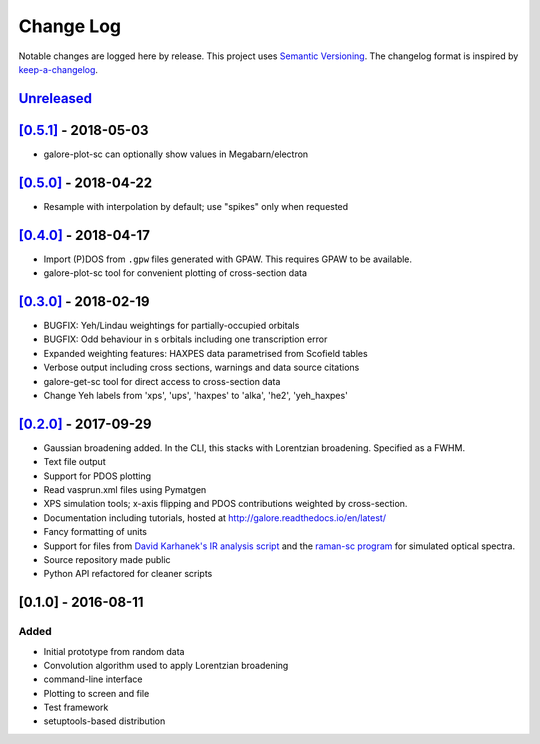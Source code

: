 Change Log
==========

Notable changes are logged here by release. This project uses `Semantic
Versioning <http://semver.org/>`__. The changelog format is inspired by
`keep-a-changelog <https://github.com/olivierlacan/keep-a-changelog>`__.

`Unreleased <https://github.com/smtg-ucl/galore/compare/0.5.1...HEAD>`__
-------------------------------------------------------------------------

`[0.5.1] <https://github.com/smtg-ucl/galore/compare/0.5.0...0.5.1>`__ - 2018-05-03
-----------------------------------------------------------------------------------
- galore-plot-sc can optionally show values in Megabarn/electron

`[0.5.0] <https://github.com/smtg-ucl/galore/compare/0.4.0...0.5.0>`__ - 2018-04-22
-----------------------------------------------------------------------------------
- Resample with interpolation by default; use "spikes" only when requested

`[0.4.0] <https://github.com/smtg-ucl/galore/compare/0.3.0...0.4.0>`__ - 2018-04-17
-----------------------------------------------------------------------------------
- Import (P)DOS from ``.gpw`` files generated with GPAW. This requires GPAW to be available.
- galore-plot-sc tool for convenient plotting of cross-section data

`[0.3.0] <https://github.com/smtg-ucl/galore/compare/0.2.0...0.3.0>`__ - 2018-02-19
-----------------------------------------------------------------------------------

- BUGFIX: Yeh/Lindau weightings for partially-occupied orbitals
- BUGFIX: Odd behaviour in s orbitals including one transcription error
- Expanded weighting features: HAXPES data parametrised from Scofield tables
- Verbose output including cross sections, warnings and data source citations
- galore-get-sc tool for direct access to cross-section data
- Change Yeh labels from 'xps', 'ups', 'haxpes' to 'alka', 'he2', 'yeh_haxpes'

`[0.2.0] <https://github.com/smtg-ucl/galore/compare/0.1.0...0.2.0>`__ - 2017-09-29
-----------------------------------------------------------------------------------

-  Gaussian broadening added. In the CLI, this stacks with Lorentzian
   broadening. Specified as a FWHM.
-  Text file output
-  Support for PDOS plotting
-  Read vasprun.xml files using Pymatgen
-  XPS simulation tools; x-axis flipping and PDOS contributions weighted
   by cross-section.
-  Documentation including tutorials, hosted at http://galore.readthedocs.io/en/latest/
-  Fancy formatting of units
-  Support for files from `David Karhanek's IR analysis script <http://homepage.univie.ac.at/david.karhanek/downloads.html#Entry02>`__
   and the `raman-sc program <https://github.com/raman-sc/VASP>`__ for simulated optical spectra.
-  Source repository made public
- Python API refactored for cleaner scripts


[0.1.0] - 2016-08-11
--------------------

Added
~~~~~

-  Initial prototype from random data
-  Convolution algorithm used to apply Lorentzian broadening
-  command-line interface
-  Plotting to screen and file
-  Test framework
-  setuptools-based distribution
